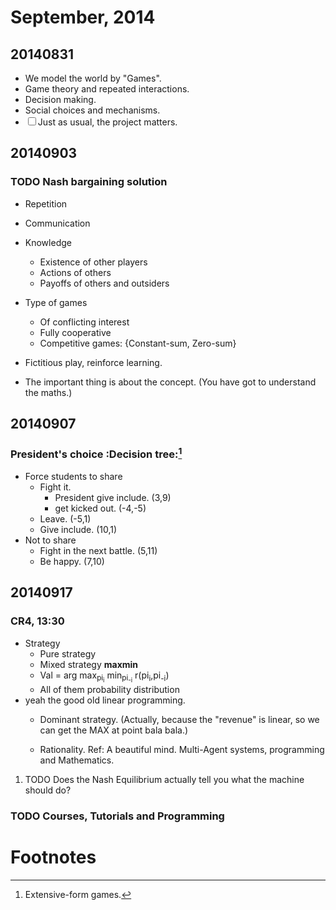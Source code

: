 * September, 2014


** 20140831
   - We model the world by "Games".
   - Game theory and repeated interactions.
   - Decision making.
   - Social choices and mechanisms.
   - [ ] Just as usual, the project matters.


** 20140903

*** TODO Nash bargaining solution
    - Repetition

    - Communication

    - Knowledge
      - Existence of other players
      - Actions of others
      - Payoffs of others and outsiders

    - Type of games
      - Of conflicting interest
      - Fully cooperative
      - Competitive games: {Constant-sum, Zero-sum}

    - Fictitious play, reinforce learning.

    - The important thing is about the concept. (You have got to
      understand the maths.)

** 20140907

*** President's choice                                        :Decision tree:[fn:1]
    - Force students to share
      - Fight it.
        - President give include. (3,9)
        - get kicked out. (-4,-5)
      - Leave. (-5,1)
      - Give include. (10,1)


    - Not to share
      - Fight in the next battle. (5,11)
      - Be happy. (7,10)


** 20140917

*** CR4, 13:30
    - Strategy
      - Pure strategy
      - Mixed strategy *maxmin*
      - Val = arg max_{pi_i} min_{pi_-i} r(pi_i,pi_-i)
      - All of them probability distribution

    - yeah the good old linear programming.
      - Dominant strategy. (Actually, because the "revenue" is linear,
        so we can get the MAX at point bala bala.)

      - Rationality. Ref: A beautiful mind. Multi-Agent systems,
        programming and Mathematics.

**** TODO Does the Nash Equilibrium actually tell you what the machine should do?
     DEADLINE: <2014-09-17 Wed>


*** TODO Courses, Tutorials and Programming


* Footnotes

[fn:1] Extensive-form games.
















